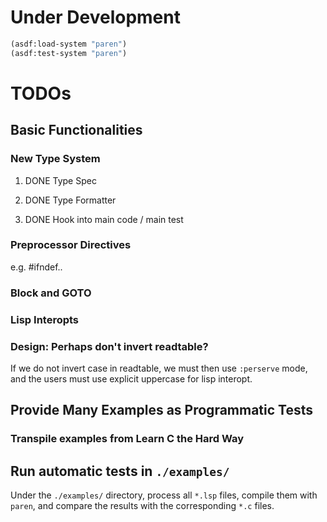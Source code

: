 * Under Development

#+begin_src lisp
(asdf:load-system "paren")
(asdf:test-system "paren")
#+end_src

* TODOs
** Basic Functionalities
*** New Type System
**** DONE Type Spec
**** DONE Type Formatter
**** DONE Hook into main code / main test

*** Preprocessor Directives

e.g. #ifndef..

*** Block and GOTO

*** Lisp Interopts

*** Design: Perhaps don't invert readtable?

If we do not invert case in readtable, we must then use =:perserve= mode, and
the users must use explicit uppercase for lisp interopt.

** Provide Many Examples as Programmatic Tests
*** Transpile examples from Learn C the Hard Way

** Run automatic tests in =./examples/=

Under the =./examples/= directory, process all =*.lsp= files, compile them with
=paren=, and compare the results with the corresponding =*.c= files.
